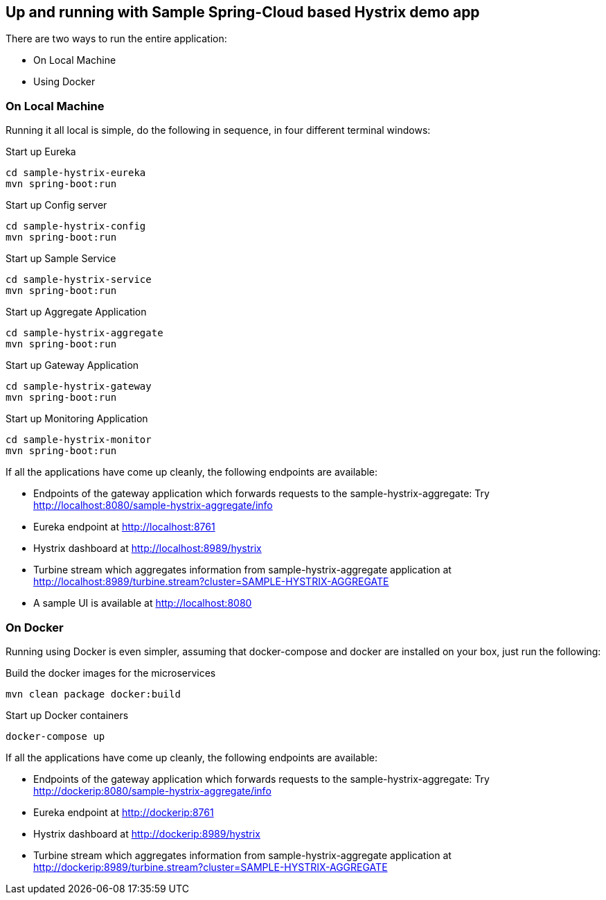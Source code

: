 Up and running with Sample Spring-Cloud based Hystrix demo app
--------------------------------------------------------------

There are two ways to run the entire application:

* On Local Machine
* Using Docker

On Local Machine
~~~~~~~~~~~~~~~~
Running it all local is simple, do the following in sequence, in four different terminal windows:

.Start up Eureka
[source,java]
----
cd sample-hystrix-eureka
mvn spring-boot:run
----


.Start up Config server
[source,java]
----
cd sample-hystrix-config
mvn spring-boot:run
----

.Start up Sample Service
[source,java]
----
cd sample-hystrix-service
mvn spring-boot:run
----

.Start up Aggregate Application
[source,java]
----
cd sample-hystrix-aggregate
mvn spring-boot:run
----

.Start up Gateway Application
[source,java]
----
cd sample-hystrix-gateway
mvn spring-boot:run
----

.Start up Monitoring Application
[source,java]
----
cd sample-hystrix-monitor
mvn spring-boot:run
----


If all the applications have come up cleanly, the following endpoints are available:

* Endpoints of the gateway application which forwards requests to the sample-hystrix-aggregate: Try http://localhost:8080/sample-hystrix-aggregate/info
* Eureka endpoint at http://localhost:8761
* Hystrix dashboard at http://localhost:8989/hystrix
* Turbine stream which aggregates information from sample-hystrix-aggregate application at http://localhost:8989/turbine.stream?cluster=SAMPLE-HYSTRIX-AGGREGATE
* A sample UI is available at http://localhost:8080

On Docker
~~~~~~~~~

Running using Docker is even simpler, assuming that docker-compose and docker are installed on your box, just run the following:

.Build the docker images for the microservices
[source,java]
----
mvn clean package docker:build
----

.Start up Docker containers
[source,java]
----
docker-compose up
----

If all the applications have come up cleanly, the following endpoints are available:

* Endpoints of the gateway application which forwards requests to the sample-hystrix-aggregate: Try http://dockerip:8080/sample-hystrix-aggregate/info
* Eureka endpoint at http://dockerip:8761
* Hystrix dashboard at http://dockerip:8989/hystrix
* Turbine stream which aggregates information from sample-hystrix-aggregate application at http://dockerip:8989/turbine.stream?cluster=SAMPLE-HYSTRIX-AGGREGATE




